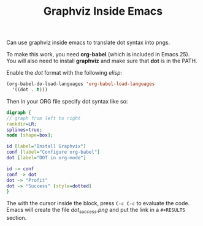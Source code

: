 #+TITLE: Graphviz Inside Emacs

Can use graphviz inside emacs to translate dot syntax into pngs.

To make this work, you need *org-babel* (which is included in Emacs 25).
You will also need to install *graphviz* and make sure that *dot* is in
the PATH.

Enable the /dot/ format with the following /elisp/:
#+BEGIN_SRC lisp
(org-babel-do-load-languages 'org-babel-load-languages
  '((dot . t)))
#+END_SRC

Then in your ORG file specify dot syntax like so:
#+BEGIN_SRC dot :file dot_success.png :cmdline -Kdot -Tpng
digraph {
// graph from left to right
rankdir=LR;
splines=true;
node [shape=box];

id [label="Install Graphvix"]
conf [label="Configure org-babel"]
dot [label="DOT in org-mode"]

id -> conf
conf -> dot
dot -> "Profit"
dot -> "Success" [style=dotted]
}
#+END_SRC

#+RESULTS:
[[file:dot_success.png]]

The with the cursor inside the block, press ~C-c C-c~ to evaluate the
code.  Emacs will create the file /dot_success.png/ and put the link in
a ~#+RESULTS~ section.
